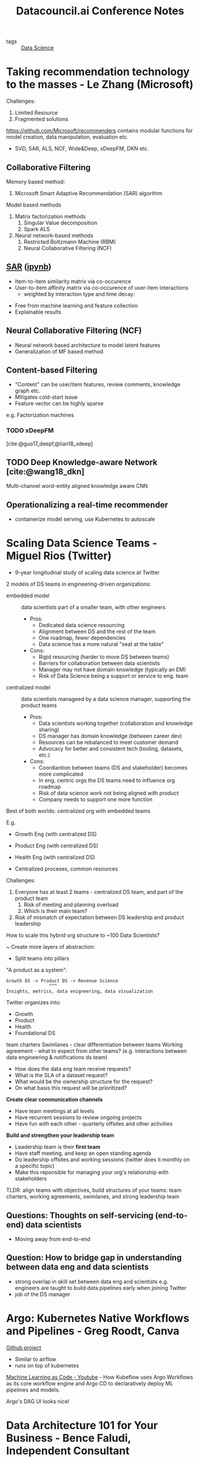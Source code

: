 :PROPERTIES:
:ID:       6179f955-64ae-4920-b2eb-c3c4bf718705
:END:
#+title: Datacouncil.ai Conference Notes
#+bibliography: biblio.bib
#+filetags: conf

- tags :: [[id:ce4150a8-2082-4f49-ad40-aac2943dfe07][Data Science]]

* Taking recommendation technology to the masses - Le Zhang (Microsoft)

Challenges:

1. Limited Resource
2. Fragmented solutions

https://github.com/Microsoft/recommenders contains modular functions
for model creation, data manipulation, evaluation etc.

- SVD, SAR, ALS, NCF, Wide&Deep, xDeepFM, DKN etc.

** Collaborative Filtering

Memory based method:

1. Microsoft Smart Adaptive Recommendation (SAR) algorithm

Model based methods

1. Matrix factorization methods
   1. Singular Value decomposition
   2. Spark ALS

2. Neural network-based methods
   1. Restricted Boltzmann Machine (RBM)
   2. Neural Collaborative Filtering (NCF)

** [[https://github.com/microsoft/Product-Recommendations/blob/master/doc/sar.md][SAR]] ([[https://github.com/microsoft/recommenders/blob/master/notebooks/02_model/sar_deep_dive.ipynb][ipynb]])

- Item-to-item similarity matrix via co-occurence
- User-to-item affinity matrix via co-occurence of user-item interactions
  - weighted by interaction type and time decay:

\begin{equation}

\end{equation}

- Free from machine learning and feature collection
- Explainable results

** Neural Collaborative Filtering (NCF)

- Neural network based architecture to model latent features
- Generalization of MF based method

** Content-based Filtering

- "Content" can be user/item features, review comments, knowledge
  graph etc.
- Mitigates cold-start issue
- Feature vector can be highly sparse

e.g. Factorization machines

\begin{equation}
  \hat{y}(\mathbf{x}) = w_0 + \sum_{i=1}^{n} w_i x_i +
  \sum_{i=1}^{n}\sum_{j=i+1}^n \langle v_i, v_j \rangle x_i x_j
\end{equation}

*** TODO xDeepFM

[cite:@guo17_deepf,@lian18_xdeep]

** TODO Deep Knowledge-aware Network [cite:@wang18_dkn]

Multi-channel word-entity aligned knowledge aware CNN

** Operationalizing a real-time recommender

- containerize model serving, use Kubernetes to autoscale

* Scaling Data Science Teams - Miguel Rios (Twitter)

- 9-year longitudinal study of scaling data science at Twitter

2 models of DS teams in engineering-driven organizations:

- embedded model :: data scientists part of a smaller team, with other
                    engineers
  - Pros:
    - Dedicated data science resourcing
    - Alignment between DS and the rest of the team
    - One roadmap, fewer dependencies
    - Data science has a more natural "seat at the table"
  - Cons:
    - Rigid resourcing (harder to move DS between teams)
    - Barriers for collaboration between data scientists
    - Manager may not have domain knowledge (typically an EM)
    - Risk of Data Science being a support or service to eng. team

- centralized model :: data scientists manageed by a data science
     manager, supporting the product teams
  - Pros:
    - Data scientists working together (collaboration and knowledge sharing)
    - DS manager has domain knowledge (between career dev)
    - Resources can be rebalanced to meet customer demand
    - Advocacy for better and consistent tech (tooling, datasets,
      etc.)
  - Cons:
    - Coordiantion between teams (DS and stakeholder) becomes more complicated
    - In eng. centric orgs the DS teams need to influence org roadmap
    - Risk of data science work not being aligned with product
    - Company needs to support one more function

Best of both worlds: centralized org with embedded teams

E.g.
- Growth Eng (with centralized DS)
- Product Eng (with centralized DS)
- Health Eng (with centralized DS)

- Centralized proceses, common resources

Challenges:

1. Everyone has at least 2 teams - centralized DS team, and part of the
   product team
   1. Risk of meeting and planning overload
   2. Which is their main team?
2. Risk of mismatch of expectation between DS leadership and product leadership

How to scale this hybrid org structure to ~100 Data Scientists?

~ Create more layers of abstraction:
  - Split teams into pillars

"A product as a system":

#+begin_src text
Growth DS -> Product DS -> Revenue Science
                ^^^
Insights, metrics, data enigneering, data visualization
#+end_src

Twitter organizes into:
- Growth
- Product
- Health
- Foundational DS

team charters
Swimlanes - clear differentiation between teams
Working agreement - what to expect from other teams? (e.g.
interactions between data engineering & notifications ds team)

- How does the data eng team receive requests?
- What is the SLA of a dataset request?
- What would be the ownership structure for the request?
- On what basis this request will be prioritized?

*Create clear communication channels*
- Have team meetings at all levels
- Have recurrent sessions to review ongoing projects
- Have fun with each other - quarterly offsites and other activities

*Build and strengthen your leadership team*

- Leadership team is their *first team*
- Have staff meeting, and keep an open standing agenda
- Do leadership offsites and working sessions (twitter does it monthly
  on a specific topic)
- Make this reponsible for managing your org's relationship with
  stakeholders

TLDR: align teams with objectives, build structures of your teams:
team charters, working agreements, swimlanes, and strong leadership
team

** Questions: Thoughts on self-servicing (end-to-end) data scientists

- Moving away from end-to-end

** Question: How to bridge gap in understanding between data eng and data scientists

- strong overlap in skill set between data eng and scientists e.g.
  engineers are taught to build data pipelines early when joining
  Twitter
- job of the DS manager

* Argo: Kubernetes Native Workflows and Pipelines - Greg Roodt, Canva

[[https://github.com/argoproj/argo][Github project]] 

- Similar to airflow
- runs on top of kubernetes

[[https://www.youtube.com/watch?v=VXrGp5er1ZE&t=0s&index=135&list=PLj6h78yzYM2PZf9eA7bhWnIh_mK1vyOfU][Machine Learning as Code - Youtube]] - How Kubeflow uses Argo Workflows
as its core workflow engine and Argo CD to declaratively deploy ML
pipelines and models.

Argo's DAG UI looks nice!

* Data Architecture 101 for Your Business - Bence Faludi, Independent Consultant


#+downloaded: /tmp/screenshot.png @ 2019-07-17 12:06:32
[[file:images/data_council/screenshot_2019-07-17_12-06-32.png]]

- How to handle unclean data?
- How quick will the transforms be?

- Transitioning into a data-driven company
  - Centralized existing datasets

** Data Collection
- ownership and access of data
- near-real time raw data : access to unfiltered data in minutes
- no data sampling : ensure access to full dataset
- ad blockers : responsible for many lost events
- personal identification information : turn off PII scraping
- data model : custom events can be sent in nested format
- SDKs with persistent layer: collected logs stored on the offline
  device

** Storage and Flow

- schedulable pipelines with dependencies
  - notifications, SLAs, extendibility
- Collected data transformation
- Raw-level data stored on the storage, accessible on query engine

** Database Query Engine

- read benchmarks
- look at distributed query engines
- star schema better for analytics
- flat truth tables
- store aggregations as cubes

** Visualization

- self-hosted vs hosted
- native SQL execution
- interactive query builder

E.g. stack Kinesis Data Firehose, S3, Airflow, EMR-Presto (Athena for
large jobs), [[https://superset.incubator.apache.org/][Apache Superset]]
